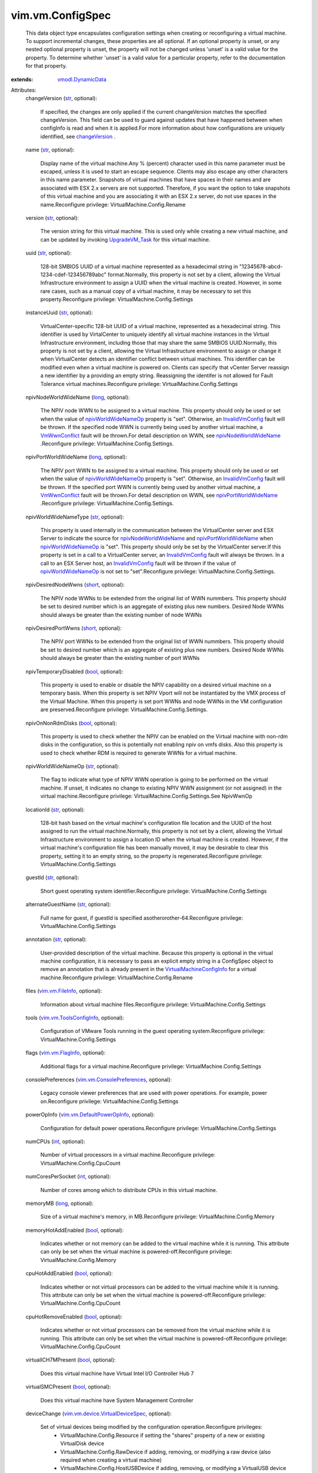 .. _int: https://docs.python.org/2/library/stdtypes.html

.. _str: https://docs.python.org/2/library/stdtypes.html

.. _long: https://docs.python.org/2/library/stdtypes.html

.. _bool: https://docs.python.org/2/library/stdtypes.html

.. _short: https://docs.python.org/2/library/stdtypes.html

.. _managedBy: ../../vim/ext/ManagedByInfo.rst

.. _changeVersion: ../../vim/vm/ConfigInfo.rst#changeVersion

.. _VmWwnConflict: ../../vim/fault/VmWwnConflict.rst

.. _UpgradeVM_Task: ../../vim/VirtualMachine.rst#upgradeVirtualHardware

.. _vim.vm.FlagInfo: ../../vim/vm/FlagInfo.rst

.. _vim.vm.FileInfo: ../../vim/vm/FileInfo.rst

.. _InvalidVmConfig: ../../vim/fault/InvalidVmConfig.rst

.. _managedEntityInfo: ../../vim/Extension.rst#managedEntityInfo

.. _vmodl.DynamicData: ../../vmodl/DynamicData.rst

.. _vim.vm.BootOptions: ../../vim/vm/BootOptions.rst

.. _vim.vm.ProfileSpec: ../../vim/vm/ProfileSpec.rst

.. _npivWorldWideNameOp: ../../vim/vm/ConfigSpec.rst#npivWorldWideNameOp

.. _vim.vm.AffinityInfo: ../../vim/vm/AffinityInfo.rst

.. _vim.vApp.VmConfigSpec: ../../vim/vApp/VmConfigSpec.rst

.. _npivNodeWorldWideName: ../../vim/vm/ConfigSpec.rst#npivNodeWorldWideName

.. _npivPortWorldWideName: ../../vim/vm/ConfigSpec.rst#npivPortWorldWideName

.. _vim.ext.ManagedByInfo: ../../vim/ext/ManagedByInfo.rst

.. _vim.LatencySensitivity: ../../vim/LatencySensitivity.rst

.. _vim.option.OptionValue: ../../vim/option/OptionValue.rst

.. _swapPlacementSupported: ../../vim/vm/Capability.rst#swapPlacementSupported

.. _vim.vm.ToolsConfigInfo: ../../vim/vm/ToolsConfigInfo.rst

.. _changeTrackingSupported: ../../vim/vm/Capability.rst#changeTrackingSupported

.. _vim.vm.NetworkShaperInfo: ../../vim/vm/NetworkShaperInfo.rst

.. _VirtualMachineConfigInfo: ../../vim/vm/ConfigInfo.rst

.. _vim.vm.ConsolePreferences: ../../vim/vm/ConsolePreferences.rst

.. _vim.vm.DefaultPowerOpInfo: ../../vim/vm/DefaultPowerOpInfo.rst

.. _vim.ResourceAllocationInfo: ../../vim/ResourceAllocationInfo.rst

.. _ScheduledHardwareUpgradeInfo: ../../vim/vm/ScheduledHardwareUpgradeInfo.rst

.. _GuestOsDescriptorFirmwareType: ../../vim/vm/GuestOsDescriptor/FirmwareType.rst

.. _vim.vm.ConfigSpec.CpuIdInfoSpec: ../../vim/vm/ConfigSpec/CpuIdInfoSpec.rst

.. _vim.vm.device.VirtualDeviceSpec: ../../vim/vm/device/VirtualDeviceSpec.rst

.. _vim.vm.FaultToleranceConfigInfo: ../../vim/vm/FaultToleranceConfigInfo.rst

.. _vim.vm.ScheduledHardwareUpgradeInfo: ../../vim/vm/ScheduledHardwareUpgradeInfo.rst

.. _VirtualMachineConfigInfoSwapPlacementType: ../../vim/vm/ConfigInfo/SwapPlacementType.rst


vim.vm.ConfigSpec
=================
  This data object type encapsulates configuration settings when creating or reconfiguring a virtual machine. To support incremental changes, these properties are all optional. If an optional property is unset, or any nested optional property is unset, the property will not be changed unless 'unset' is a valid value for the property. To determine whether 'unset' is a valid value for a particular property, refer to the documentation for that property.
:extends: vmodl.DynamicData_

Attributes:
    changeVersion (`str`_, optional):

       If specified, the changes are only applied if the current changeVersion matches the specified changeVersion. This field can be used to guard against updates that have happened between when configInfo is read and when it is applied.For more information about how configurations are uniquely identified, see `changeVersion`_ .
    name (`str`_, optional):

       Display name of the virtual machine.Any % (percent) character used in this name parameter must be escaped, unless it is used to start an escape sequence. Clients may also escape any other characters in this name parameter. Snapshots of virtual machines that have spaces in their names and are associated with ESX 2.x servers are not supported. Therefore, if you want the option to take snapshots of this virtual machine and you are associating it with an ESX 2.x server, do not use spaces in the name.Reconfigure privilege: VirtualMachine.Config.Rename
    version (`str`_, optional):

       The version string for this virtual machine. This is used only while creating a new virtual machine, and can be updated by invoking `UpgradeVM_Task`_ for this virtual machine.
    uuid (`str`_, optional):

       128-bit SMBIOS UUID of a virtual machine represented as a hexadecimal string in "12345678-abcd-1234-cdef-123456789abc" format.Normally, this property is not set by a client, allowing the Virtual Infrastructure environment to assign a UUID when the virtual machine is created. However, in some rare cases, such as a manual copy of a virtual machine, it may be necessary to set this property.Reconfigure privilege: VirtualMachine.Config.Settings
    instanceUuid (`str`_, optional):

       VirtualCenter-specific 128-bit UUID of a virtual machine, represented as a hexadecimal string. This identifier is used by VirtalCenter to uniquely identify all virtual machine instances in the Virtual Infrastructure environment, including those that may share the same SMBIOS UUID.Normally, this property is not set by a client, allowing the Virtual Infrastructure environment to assign or change it when VirtualCenter detects an identifier conflict between virtual machines. This identifier can be modified even when a virtual machine is powered on. Clients can specify that vCenter Server reassign a new identifier by a providing an empty string. Reassigning the identifer is not allowed for Fault Tolerance virtual machines.Reconfigure privilege: VirtualMachine.Config.Settings
    npivNodeWorldWideName (`long`_, optional):

       The NPIV node WWN to be assigned to a virtual machine. This property should only be used or set when the value of `npivWorldWideNameOp`_ property is "set". Otherwise, an `InvalidVmConfig`_ fault will be thrown. If the specified node WWN is currently being used by another virtual machine, a `VmWwnConflict`_ fault will be thrown.For detail description on WWN, see `npivNodeWorldWideName`_ .Reconfigure privilege: VirtualMachine.Config.Settings.
    npivPortWorldWideName (`long`_, optional):

       The NPIV port WWN to be assigned to a virtual machine. This property should only be used or set when the value of `npivWorldWideNameOp`_ property is "set". Otherwise, an `InvalidVmConfig`_ fault will be thrown. If the specified port WWN is currently being used by another virtual machine, a `VmWwnConflict`_ fault will be thrown.For detail description on WWN, see `npivPortWorldWideName`_ .Reconfigure privilege: VirtualMachine.Config.Settings.
    npivWorldWideNameType (`str`_, optional):

       This property is used internally in the communication between the VirtualCenter server and ESX Server to indicate the source for `npivNodeWorldWideName`_ and `npivPortWorldWideName`_ when `npivWorldWideNameOp`_ is "set". This property should only be set by the VirtualCenter server.If this property is set in a call to a VirtualCenter server, an `InvalidVmConfig`_ fault will always be thrown. In a call to an ESX Server host, an `InvalidVmConfig`_ fault will be thrown if the value of `npivWorldWideNameOp`_ is not set to "set".Reconfigure privilege: VirtualMachine.Config.Settings.
    npivDesiredNodeWwns (`short`_, optional):

       The NPIV node WWNs to be extended from the original list of WWN nummbers. This property should be set to desired number which is an aggregate of existing plus new numbers. Desired Node WWNs should always be greater than the existing number of node WWNs
    npivDesiredPortWwns (`short`_, optional):

       The NPIV port WWNs to be extended from the original list of WWN nummbers. This property should be set to desired number which is an aggregate of existing plus new numbers. Desired Node WWNs should always be greater than the existing number of port WWNs
    npivTemporaryDisabled (`bool`_, optional):

       This property is used to enable or disable the NPIV capability on a desired virtual machine on a temporary basis. When this property is set NPIV Vport will not be instantiated by the VMX process of the Virtual Machine. When this property is set port WWNs and node WWNs in the VM configuration are preserved.Reconfigure privilege: VirtualMachine.Config.Settings.
    npivOnNonRdmDisks (`bool`_, optional):

       This property is used to check whether the NPIV can be enabled on the Virtual machine with non-rdm disks in the configuration, so this is potentially not enabling npiv on vmfs disks. Also this property is used to check whether RDM is required to generate WWNs for a virtual machine.
    npivWorldWideNameOp (`str`_, optional):

       The flag to indicate what type of NPIV WWN operation is going to be performed on the virtual machine. If unset, it indicates no change to existing NPIV WWN assignment (or not assigned) in the virtual machine.Reconfigure privilege: VirtualMachine.Config.Settings.See NpivWwnOp
    locationId (`str`_, optional):

       128-bit hash based on the virtual machine's configuration file location and the UUID of the host assigned to run the virtual machine.Normally, this property is not set by a client, allowing the Virtual Infrastructure environment to assign a location ID when the virtual machine is created. However, if the virtual machine's configuration file has been manually moved, it may be desirable to clear this property, setting it to an empty string, so the property is regenerated.Reconfigure privilege: VirtualMachine.Config.Settings
    guestId (`str`_, optional):

       Short guest operating system identifier.Reconfigure privilege: VirtualMachine.Config.Settings
    alternateGuestName (`str`_, optional):

       Full name for guest, if guestId is specified asotherorother-64.Reconfigure privilege: VirtualMachine.Config.Settings
    annotation (`str`_, optional):

       User-provided description of the virtual machine. Because this property is optional in the virtual machine configuration, it is necessary to pass an explicit empty string in a ConfigSpec object to remove an annotation that is already present in the `VirtualMachineConfigInfo`_ for a virtual machine.Reconfigure privilege: VirtualMachine.Config.Rename
    files (`vim.vm.FileInfo`_, optional):

       Information about virtual machine files.Reconfigure privilege: VirtualMachine.Config.Settings
    tools (`vim.vm.ToolsConfigInfo`_, optional):

       Configuration of VMware Tools running in the guest operating system.Reconfigure privilege: VirtualMachine.Config.Settings
    flags (`vim.vm.FlagInfo`_, optional):

       Additional flags for a virtual machine.Reconfigure privilege: VirtualMachine.Config.Settings
    consolePreferences (`vim.vm.ConsolePreferences`_, optional):

       Legacy console viewer preferences that are used with power operations. For example, power on.Reconfigure privilege: VirtualMachine.Config.Settings
    powerOpInfo (`vim.vm.DefaultPowerOpInfo`_, optional):

       Configuration for default power operations.Reconfigure privilege: VirtualMachine.Config.Settings
    numCPUs (`int`_, optional):

       Number of virtual processors in a virtual machine.Reconfigure privilege: VirtualMachine.Config.CpuCount
    numCoresPerSocket (`int`_, optional):

       Number of cores among which to distribute CPUs in this virtual machine.
    memoryMB (`long`_, optional):

       Size of a virtual machine's memory, in MB.Reconfigure privilege: VirtualMachine.Config.Memory
    memoryHotAddEnabled (`bool`_, optional):

       Indicates whether or not memory can be added to the virtual machine while it is running. This attribute can only be set when the virtual machine is powered-off.Reconfigure privilege: VirtualMachine.Config.Memory
    cpuHotAddEnabled (`bool`_, optional):

       Indicates whether or not virtual processors can be added to the virtual machine while it is running. This attribute can only be set when the virtual machine is powered-off.Reconfigure privilege: VirtualMachine.Config.CpuCount
    cpuHotRemoveEnabled (`bool`_, optional):

       Indicates whether or not virtual processors can be removed from the virtual machine while it is running. This attribute can only be set when the virtual machine is powered-off.Reconfigure privilege: VirtualMachine.Config.CpuCount
    virtualICH7MPresent (`bool`_, optional):

       Does this virtual machine have Virtual Intel I/O Controller Hub 7
    virtualSMCPresent (`bool`_, optional):

       Does this virtual machine have System Management Controller
    deviceChange (`vim.vm.device.VirtualDeviceSpec`_, optional):

       Set of virtual devices being modified by the configuration operation.Reconfigure privileges:
        * VirtualMachine.Config.Resource if setting the "shares" property of a new or existing VirtualDisk device
        * VirtualMachine.Config.RawDevice if adding, removing, or modifying a raw device (also required when creating a virtual machine)
        * VirtualMachine.Config.HostUSBDevice if adding, removing, or modifying a VirtualUSB device backed by a host USB device (also required when creating a virtual machine).
        * VirtualMachine.Interact.DeviceConnection if setting the "connectable" property of a connectable device
        * VirtualMachine.Interact.SetCDMedia if setting the "backing" property of a VirtualCdrom device
        * VirtualMachine.Interact.SetFloppyMedia if setting the "backing" property of a VirtualFloppy device
        * VirtualMachine.Config.EditDevice if setting any property of a non-CDROM non-Floppy device
        * VirtualMachine.Config.AddExistingDisk if adding a VirtualDisk, and the fileOperation is unset (also required when creating a virtual machine)
        * VirtualMachine.Config.AddNewDisk if adding a VirtualDisk and the fileOperation is set (also required when creating a virtual machine)
        * VirtualMachine.Config.RemoveDisk if removing a VirtualDisk device
        * VirtualMachine.Config.AddRemoveDevice if adding or removing any device other than disk, raw, or USB device.
        * Network.Assign if if setting the "backing" property of a VirtualEthernetCard device.
        * 
    cpuAllocation (`vim.ResourceAllocationInfo`_, optional):

       Resource limits for CPU.Reconfigure privilege: VirtualMachine.Config.Resource
    memoryAllocation (`vim.ResourceAllocationInfo`_, optional):

       Resource limits for memory.Reconfigure privilege: VirtualMachine.Config.Resource
    latencySensitivity (`vim.LatencySensitivity`_, optional):

       The latency-sensitivity setting of the virtual machine.Reconfigure privilege: VirtualMachine.Config.Resource
    cpuAffinity (`vim.vm.AffinityInfo`_, optional):

       Affinity settings for CPU.Reconfigure privilege: VirtualMachine.Config.Resource
    memoryAffinity (`vim.vm.AffinityInfo`_, optional):

       Affinity settings for memory.Reconfigure privilege: VirtualMachine.Config.Resource
    networkShaper (`vim.vm.NetworkShaperInfo`_, optional):

       Resource limits for network.Reconfigure privilege: VirtualMachine.Config.Resource
    cpuFeatureMask (`vim.vm.ConfigSpec.CpuIdInfoSpec`_, optional):

       Specifies the CPU feature compatibility masks.Reconfigure privilege: VirtualMachine.Config.Settings
    extraConfig (`vim.option.OptionValue`_, optional):

       Additional configuration information for the virtual machine. This describes a set of modifications to the additional options. If the key is already present, it will be reset with the new value provided. Otherwise, a new option is added. Keys with empty values will be removed.Configuration keys that would conflict with parameters that are explicitly configurable through other fields in the ConfigSpec object are silently ignored.Reconfigure privilege: VirtualMachine.Config.AdvancedConfig (also required when setting this property while creating a virtual machine)
    swapPlacement (`str`_, optional):

       Virtual machine swapfile placement policy. This may only be set if the `swapPlacementSupported`_ capability is true for this virtual machine. Any change to this policy will take effect the next time the virtual machine powers on, resumes from a suspended state, or migrates while powered on.Reconfigure privilege: VirtualMachine.Config.SwapPlacement (also required when setting this property while creating a virtual machine)See `VirtualMachineConfigInfoSwapPlacementType`_ 
    bootOptions (`vim.vm.BootOptions`_, optional):

       Settings that control the boot behavior of the virtual machine. These settings take effect during the next power-on of the virtual machine.Reconfigure privilege: VirtualMachine.Config.Settings
    vAppConfig (`vim.vApp.VmConfigSpec`_, optional):

       Configuration of vApp meta-data for a virtual machine
    ftInfo (`vim.vm.FaultToleranceConfigInfo`_, optional):

       Fault Tolerance settings for this virtual machine.
    vAppConfigRemoved (`bool`_, optional):

       Set to true, if the vApp configuration should be removedReconfigure privilege: VApp.ApplicationConfig
    vAssertsEnabled (`bool`_, optional):

       Indicates whether user-configured virtual asserts will be triggered during virtual machine replay. This setting takes effect during the next replay of the virtual machine.Enabling this functionality can potentially cause some performance overhead during virtual machine execution.
    changeTrackingEnabled (`bool`_, optional):

       Setting to control enabling/disabling changed block tracking for the virtual disks of this VM. This may only be set if the `changeTrackingSupported`_ capability is true for this virtual machine. Any change to this property will take effect the next time the virtual machine powers on, resumes from a suspended state, performs a snapshot create/delete/revert operation or migrates while powered on.Reconfigure privilege: VirtualMachine.Config.ChangeTracking (also required when setting this property while creating a virtual machine)
    firmware (`str`_, optional):

       Set the desired firmware type for this Virtual Machine. Possible values are described in `GuestOsDescriptorFirmwareType`_ 
    maxMksConnections (`int`_, optional):

       If set, this setting limits the maximum number of active remote display connections that the virtual machine will support to the specified value.Reconfigure privilege: VirtualMachine.Config.MksControl
    guestAutoLockEnabled (`bool`_, optional):

       If set to True, this causes the guest operating system to automatically logout any active sessions whenever there are no remote display connections open to the virtual machine.Reconfigure privilege: VirtualMachine.Config.MksControl
    managedBy (`vim.ext.ManagedByInfo`_, optional):

       Specifies that this VM is managed by a VC Extension.This information is primarily used in the Client to show a custom icon for managed virtual machines, and a description of the function of the virtual machine. If no extension can be found with the extension key in the `managedBy`_ object, or the type is not found in the `managedEntityInfo`_ list of the extension, the default virtual machine icon is used, and no description is shown.Reconfigure privilege: VirtualMachine.Config.ManagedBy
    memoryReservationLockedToMax (`bool`_, optional):

       If set true, memory resource reservation for this virtual machine will always be equal to the virtual machine's memory size; increases in memory size will be rejected when a corresponding reservation increase is not possible. This feature may only be enabled if it is currently possible to reserve all of the virtual machine's memory.Reconfigure privilege: VirtualMachine.Config.Resource
    nestedHVEnabled (`bool`_, optional):

       Specifies that this VM will use nested hardware-assisted virtualization.Reconfigure privilege: VirtualMachine.Config.Settings
    vPMCEnabled (`bool`_, optional):

       Specifies that this VM will have vurtual CPU performance counters enabled.Reconfigure privilege: VirtualMachine.Config.Settings
    scheduledHardwareUpgradeInfo (`vim.vm.ScheduledHardwareUpgradeInfo`_, optional):

       Configuration of scheduled hardware upgrades.See `ScheduledHardwareUpgradeInfo`_ 
    vmProfile (`vim.vm.ProfileSpec`_, optional):

       Virtual Machine Profile requirement. Profiles are solution specific. Profile Based Storage Management is a vSphere server extension. API users who want to provision VMs using Storage Profiles, need to interact with it. This is an optional parameter and if user doesn't specify profile, the default behavior will apply.
